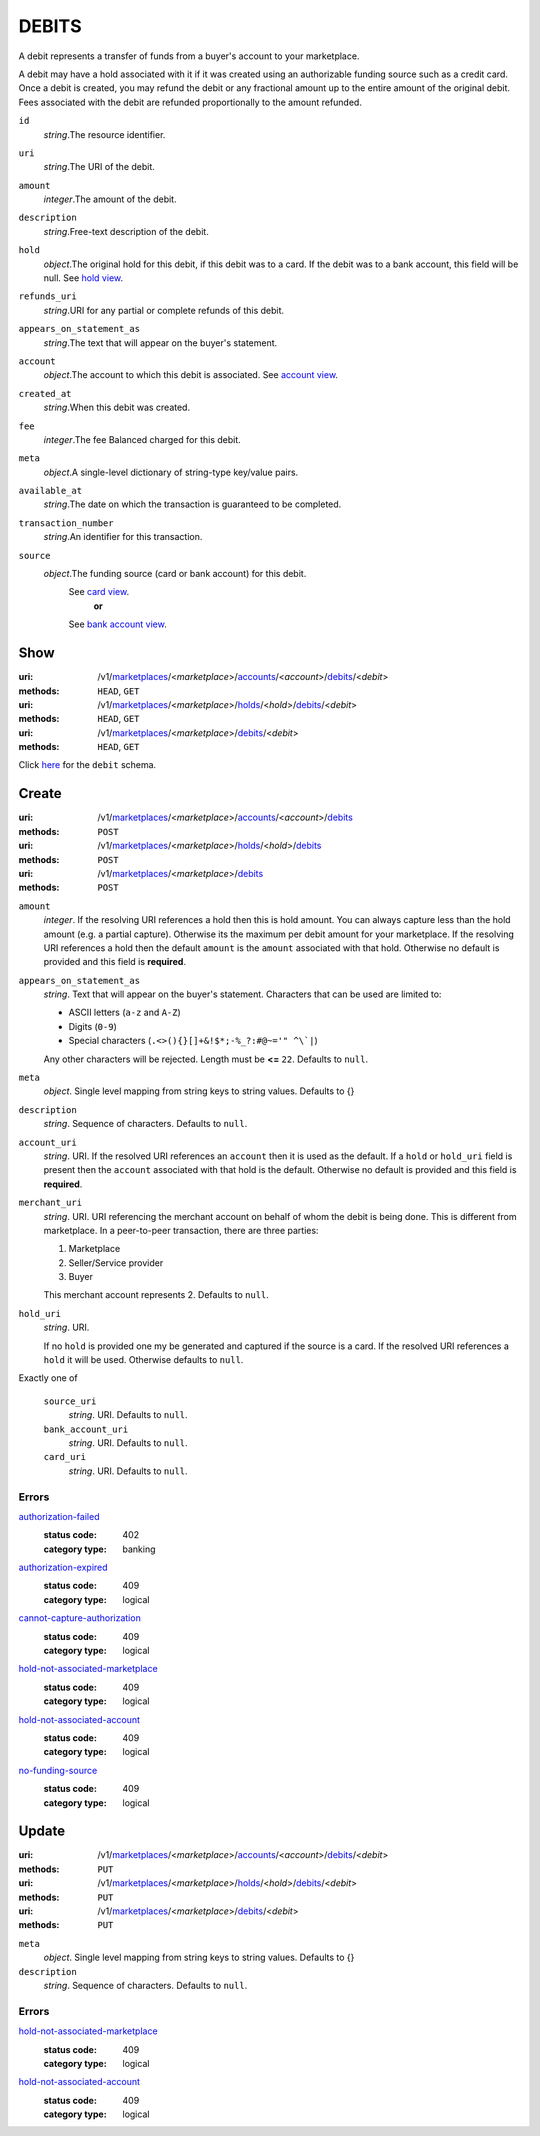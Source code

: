======
DEBITS
======

A debit represents a transfer of funds from a buyer's account to your
marketplace.

A debit may have a hold associated with it if it was created using an
authorizable funding source such as a credit card. Once a debit is
created, you may refund the debit or any fractional amount up to the
entire amount of the original debit. Fees associated with the debit are
refunded proportionally to the amount refunded.

.. _debit-view:

``id``
    *string*.The resource identifier.

``uri``
    *string*.The URI of the debit.

``amount``
    *integer*.The amount of the debit.

``description``
    *string*.Free-text description of the debit.

``hold``
    *object*.The original hold for this debit, if this debit was to a card.
    If the debit was to a bank account, this field will be null.
    See `hold view
    <./holds.rst#hold-view>`_.

``refunds_uri``
    *string*.URI for any partial or complete refunds of this debit.

``appears_on_statement_as``
    *string*.The text that will appear on the buyer's statement.

``account``
    *object*.The account to which this debit is associated.
    See `account view
    <./accounts.rst#account-view>`_.

``created_at``
    *string*.When this debit was created.

``fee``
    *integer*.The fee Balanced charged for this debit.

``meta``
    *object*.A single-level dictionary of string-type key/value pairs.

``available_at``
    *string*.The date on which the transaction is guaranteed to be completed.

``transaction_number``
    *string*.An identifier for this transaction.

``source``
    *object*.The funding source (card or bank account) for this debit.
        See `card view <./cards.rst#card-view>`_.
            **or**
        See `bank account view <./bank_accounts.rst#bank-account-view>`_.



Show
====

:uri: /v1/`marketplaces <./marketplaces.rst>`_/<*marketplace*>/`accounts <./accounts.rst>`_/<*account*>/`debits <./debits.rst>`_/<*debit*>
:methods: ``HEAD``, ``GET``
:uri: /v1/`marketplaces <./marketplaces.rst>`_/<*marketplace*>/`holds <./holds.rst>`_/<*hold*>/`debits <./debits.rst>`_/<*debit*>
:methods: ``HEAD``, ``GET``
:uri: /v1/`marketplaces <./marketplaces.rst>`_/<*marketplace*>/`debits <./debits.rst>`_/<*debit*>
:methods: ``HEAD``, ``GET``

Click `here <./debits.rst#debit-view>`_ for the ``debit`` schema.


Create
======

:uri: /v1/`marketplaces <./marketplaces.rst>`_/<*marketplace*>/`accounts <./accounts.rst>`_/<*account*>/`debits <./debits.rst>`_
:methods: ``POST``
:uri: /v1/`marketplaces <./marketplaces.rst>`_/<*marketplace*>/`holds <./holds.rst>`_/<*hold*>/`debits <./debits.rst>`_
:methods: ``POST``
:uri: /v1/`marketplaces <./marketplaces.rst>`_/<*marketplace*>/`debits <./debits.rst>`_
:methods: ``POST``

.. _debit-create-form:

``amount``
    *integer*. If the resolving URI references a hold then this is hold amount. You can
    always capture less than the hold amount (e.g. a partial capture).
    Otherwise its the maximum per debit amount for your marketplace. If the resolving URI references a hold then the default ``amount``
    is the ``amount`` associated with that hold. Otherwise no default
    is provided and this field is **required**.


``appears_on_statement_as``
    *string*. Text that will appear on the buyer's statement. Characters that can be
    used are limited to:

    - ASCII letters (``a-z`` and ``A-Z``)
    - Digits (``0-9``)
    - Special characters (``.<>(){}[]+&!$*;-%_?:#@~='" ^\`|``)

    Any other characters will be rejected. Length must be **<=** ``22``. Defaults to ``null``.


``meta``
    *object*. Single level mapping from string keys to string values. Defaults to {}


``description``
    *string*. Sequence of characters. Defaults to ``null``.


``account_uri``
    *string*. URI. If the resolved URI references an ``account`` then it is used as
    the default. If a ``hold`` or ``hold_uri`` field is present then the
    ``account`` associated with that hold is the default. Otherwise no
    default is provided and this field is **required**.


``merchant_uri``
    *string*. URI. URI referencing the merchant account on behalf of whom the
    debit is being done. This is different from marketplace.
    In a peer-to-peer transaction, there are three parties:

    1. Marketplace
    2. Seller/Service provider
    3. Buyer

    This merchant account represents 2. Defaults to ``null``.


``hold_uri``
    *string*. URI.

    If no ``hold`` is provided one my be generated and captured if the
    source is a card. If the resolved URI references a ``hold`` it will be used. Otherwise
    defaults to ``null``.


Exactly one of

    ``source_uri``
        *string*. URI. Defaults to ``null``.


    ``bank_account_uri``
        *string*. URI. Defaults to ``null``.


    ``card_uri``
        *string*. URI. Defaults to ``null``.


.. _debit-create-errors:

Errors
------

`authorization-failed <'../errors.rst'#authorization-failed>`_
    :status code: 402
    :category type: banking

`authorization-expired <'../errors.rst'#authorization-expired>`_
    :status code: 409
    :category type: logical

`cannot-capture-authorization <'../errors.rst'#cannot-capture-authorization>`_
    :status code: 409
    :category type: logical

`hold-not-associated-marketplace <'../errors.rst'#hold-not-associated-marketplace>`_
    :status code: 409
    :category type: logical

`hold-not-associated-account <'../errors.rst'#hold-not-associated-account>`_
    :status code: 409
    :category type: logical

`no-funding-source <'../errors.rst'#no-funding-source>`_
    :status code: 409
    :category type: logical



Update
======

:uri: /v1/`marketplaces <./marketplaces.rst>`_/<*marketplace*>/`accounts <./accounts.rst>`_/<*account*>/`debits <./debits.rst>`_/<*debit*>
:methods: ``PUT``
:uri: /v1/`marketplaces <./marketplaces.rst>`_/<*marketplace*>/`holds <./holds.rst>`_/<*hold*>/`debits <./debits.rst>`_/<*debit*>
:methods: ``PUT``
:uri: /v1/`marketplaces <./marketplaces.rst>`_/<*marketplace*>/`debits <./debits.rst>`_/<*debit*>
:methods: ``PUT``

.. _debit-update-form:

``meta``
    *object*. Single level mapping from string keys to string values. Defaults to {}


``description``
    *string*. Sequence of characters. Defaults to ``null``.


.. _debit-update-errors:

Errors
------

`hold-not-associated-marketplace <'../errors.rst'#hold-not-associated-marketplace>`_
    :status code: 409
    :category type: logical

`hold-not-associated-account <'../errors.rst'#hold-not-associated-account>`_
    :status code: 409
    :category type: logical





